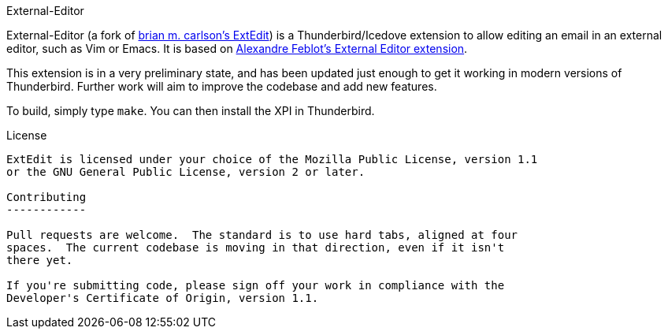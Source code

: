 External-Editor
=======

External-Editor (a fork of https://github.com/bk2204/extedit[brian m. carlson's
ExtEdit]) is a Thunderbird/Icedove extension to allow editing an email in an
external editor, such as Vim or Emacs.  It is based on
http://globs.org/articles.php?lng=en&pg=2[Alexandre Feblot's External Editor
extension].

This extension is in a very preliminary state, and has been updated just enough
to get it working in modern versions of Thunderbird.  Further work will aim to
improve the codebase and add new features.

To build, simply type `make`.  You can then install the XPI in Thunderbird.

License
-------

ExtEdit is licensed under your choice of the Mozilla Public License, version 1.1
or the GNU General Public License, version 2 or later.

Contributing
------------

Pull requests are welcome.  The standard is to use hard tabs, aligned at four
spaces.  The current codebase is moving in that direction, even if it isn't
there yet.

If you're submitting code, please sign off your work in compliance with the
Developer's Certificate of Origin, version 1.1.
